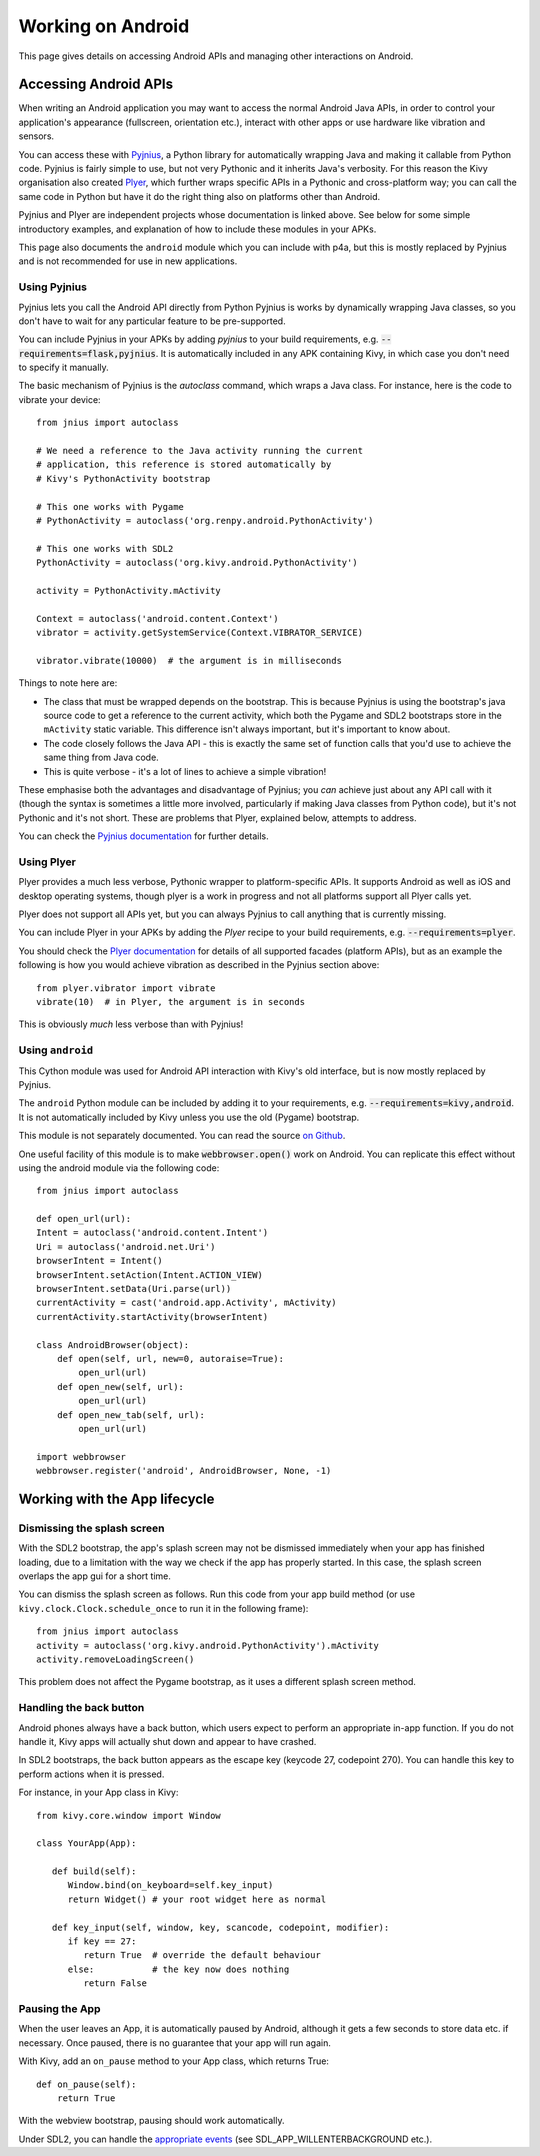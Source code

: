 
Working on Android
==================

This page gives details on accessing Android APIs and managing other
interactions on Android.


Accessing Android APIs
----------------------

When writing an Android application you may want to access the normal
Android Java APIs, in order to control your application's appearance
(fullscreen, orientation etc.), interact with other apps or use
hardware like vibration and sensors.

You can access these with `Pyjnius
<http://pyjnius.readthedocs.org/en/latest/>`_, a Python library for
automatically wrapping Java and making it callable from Python
code. Pyjnius is fairly simple to use, but not very Pythonic and it
inherits Java's verbosity. For this reason the Kivy organisation also
created `Plyer <https://plyer.readthedocs.org/en/latest/>`_, which
further wraps specific APIs in a Pythonic and cross-platform way; you
can call the same code in Python but have it do the right thing also
on platforms other than Android.

Pyjnius and Plyer are independent projects whose documentation is
linked above.  See below for some simple introductory examples, and
explanation of how to include these modules in your APKs.

This page also documents the ``android`` module which you can include
with p4a, but this is mostly replaced by Pyjnius and is not
recommended for use in new applications.


Using Pyjnius
~~~~~~~~~~~~~

Pyjnius lets you call the Android API directly from Python Pyjnius is
works by dynamically wrapping Java classes, so you don't have to wait
for any particular feature to be pre-supported.

You can include Pyjnius in your APKs by adding `pyjnius` to your build
requirements, e.g. :code:`--requirements=flask,pyjnius`. It is
automatically included in any APK containing Kivy, in which case you
don't need to specify it manually.

The basic mechanism of Pyjnius is the `autoclass` command, which wraps
a Java class. For instance, here is the code to vibrate your device::

     from jnius import autoclass
     
     # We need a reference to the Java activity running the current
     # application, this reference is stored automatically by
     # Kivy's PythonActivity bootstrap

     # This one works with Pygame
     # PythonActivity = autoclass('org.renpy.android.PythonActivity')
     
     # This one works with SDL2
     PythonActivity = autoclass('org.kivy.android.PythonActivity')

     activity = PythonActivity.mActivity

     Context = autoclass('android.content.Context')
     vibrator = activity.getSystemService(Context.VIBRATOR_SERVICE)

     vibrator.vibrate(10000)  # the argument is in milliseconds
     
Things to note here are:

- The class that must be wrapped depends on the bootstrap. This is
  because Pyjnius is using the bootstrap's java source code to get a
  reference to the current activity, which both the Pygame and SDL2
  bootstraps store in the ``mActivity`` static variable. This
  difference isn't always important, but it's important to know about.
- The code closely follows the Java API - this is exactly the same set
  of function calls that you'd use to achieve the same thing from Java
  code.
- This is quite verbose - it's a lot of lines to achieve a simple
  vibration!
  
These emphasise both the advantages and disadvantage of Pyjnius; you
*can* achieve just about any API call with it (though the syntax is
sometimes a little more involved, particularly if making Java classes
from Python code), but it's not Pythonic and it's not short. These are
problems that Plyer, explained below, attempts to address.

You can check the `Pyjnius documentation <Pyjnius_>`_ for further details.


Using Plyer
~~~~~~~~~~~

Plyer provides a much less verbose, Pythonic wrapper to
platform-specific APIs. It supports Android as well as iOS and desktop
operating systems, though plyer is a work in progress and not all
platforms support all Plyer calls yet. 

Plyer does not support all APIs yet, but you can always Pyjnius to
call anything that is currently missing.

You can include Plyer in your APKs by adding the `Plyer` recipe to
your build requirements, e.g. :code:`--requirements=plyer`. 

You should check the `Plyer documentation <Plyer_>`_ for details of all supported
facades (platform APIs), but as an example the following is how you
would achieve vibration as described in the Pyjnius section above::

    from plyer.vibrator import vibrate
    vibrate(10)  # in Plyer, the argument is in seconds

This is obviously *much* less verbose than with Pyjnius!


Using ``android``
~~~~~~~~~~~~~~~~~

This Cython module was used for Android API interaction with Kivy's old
interface, but is now mostly replaced by Pyjnius.

The ``android`` Python module can be included by adding it to your
requirements, e.g. :code:`--requirements=kivy,android`. It is not
automatically included by Kivy unless you use the old (Pygame)
bootstrap.

This module is not separately documented. You can read the source `on
Github
<https://github.com/kivy/python-for-android/tree/master/pythonforandroid/recipes/android/src/android>`__.

One useful facility of this module is to make
:code:`webbrowser.open()` work on Android. You can replicate this
effect without using the android module via the following
code::

    from jnius import autoclass

    def open_url(url):
    Intent = autoclass('android.content.Intent')
    Uri = autoclass('android.net.Uri')
    browserIntent = Intent()
    browserIntent.setAction(Intent.ACTION_VIEW)
    browserIntent.setData(Uri.parse(url))
    currentActivity = cast('android.app.Activity', mActivity)
    currentActivity.startActivity(browserIntent)

    class AndroidBrowser(object):
        def open(self, url, new=0, autoraise=True):
            open_url(url)
        def open_new(self, url):
            open_url(url)
        def open_new_tab(self, url):
            open_url(url)

    import webbrowser
    webbrowser.register('android', AndroidBrowser, None, -1)


Working with the App lifecycle
------------------------------

Dismissing the splash screen
~~~~~~~~~~~~~~~~~~~~~~~~~~~~

With the SDL2 bootstrap, the app's splash screen may not be dismissed
immediately when your app has finished loading, due to a limitation
with the way we check if the app has properly started. In this case,
the splash screen overlaps the app gui for a short time.

You can dismiss the splash screen as follows. Run this code from your
app build method (or use ``kivy.clock.Clock.schedule_once`` to run it
in the following frame)::

  from jnius import autoclass
  activity = autoclass('org.kivy.android.PythonActivity').mActivity
  activity.removeLoadingScreen()

This problem does not affect the Pygame bootstrap, as it uses a
different splash screen method.


Handling the back button
~~~~~~~~~~~~~~~~~~~~~~~~

Android phones always have a back button, which users expect to
perform an appropriate in-app function. If you do not handle it, Kivy
apps will actually shut down and appear to have crashed.

In SDL2 bootstraps, the back button appears as the escape key (keycode
27, codepoint 270). You can handle this key to perform actions when it
is pressed.

For instance, in your App class in Kivy::

    from kivy.core.window import Window

    class YourApp(App):

       def build(self):
          Window.bind(on_keyboard=self.key_input)
          return Widget() # your root widget here as normal

       def key_input(self, window, key, scancode, codepoint, modifier):
          if key == 27:
             return True  # override the default behaviour
          else:           # the key now does nothing
             return False


Pausing the App
~~~~~~~~~~~~~~~

When the user leaves an App, it is automatically paused by Android,
although it gets a few seconds to store data etc. if necessary. Once
paused, there is no guarantee that your app will run again.

With Kivy, add an ``on_pause`` method to your App class, which returns True::

  def on_pause(self):
      return True

With the webview bootstrap, pausing should work automatically.

Under SDL2, you can handle the `appropriate events <https://wiki.libsdl.org/SDL_EventType>`__ (see SDL_APP_WILLENTERBACKGROUND etc.).
